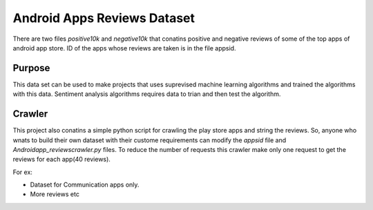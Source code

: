 =============================
Android Apps Reviews Dataset
=============================

There are two files *positive10k* and *negative10k* that conatins positive and negative reviews of some of the top apps of android app store. ID of the apps whose reviews are taken is in the file appsid.

Purpose
++++++++

This data set can be used to make projects that uses suprevised machine learning algorithms and trained the algorithms with this data. Sentiment analysis algorithms requires data to trian and then test the algorithm. 


Crawler
+++++++

This project also conatins a simple python script for crawling the play store apps and string the reviews. So, anyone who wnats to build their own dataset with their custome requirements can modify the *appsid* file and *Androidapp_reviewscrawler.py* files. To reduce the number of requests this crawler make only one request to get the reviews for each app(40 reviews).

For ex:

* Dataset for Communication apps only.
* More reviews etc
